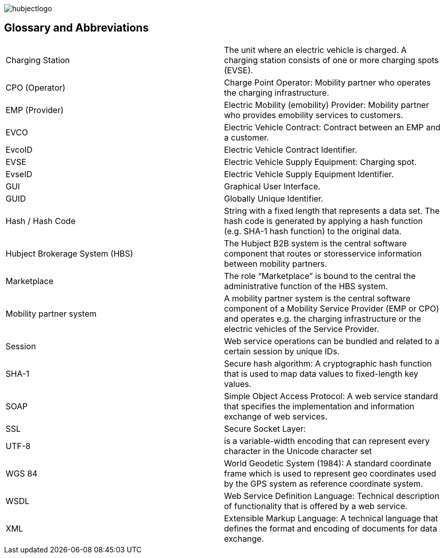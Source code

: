 
image::images/hubjectlogo.png[]

== Glossary and Abbreviations

|===
|	Charging Station	|	The unit where an electric vehicle is charged. A charging station consists of one or more charging spots (EVSE).
|	CPO (Operator)	|	Charge Point Operator: Mobility partner who operates the charging infrastructure.
|	EMP (Provider)	|	Electric Mobility (emobility) Provider: Mobility partner who provides emobility services to customers.
|	EVCO	|	Electric Vehicle Contract: Contract between an EMP and a customer.
|	EvcoID	|	Electric Vehicle Contract Identifier.
|	EVSE	|	Electric Vehicle Supply Equipment: Charging spot.
|	EvseID	|	Electric Vehicle Supply Equipment Identifier.
|	GUI	|	Graphical User Interface.
|	GUID	|	Globally Unique Identifier.
|	Hash / Hash Code	|	String with a fixed length that represents a data set. The hash code is generated by applying a hash function (e.g. SHA-1 hash function) to the original data.
|	Hubject Brokerage System (HBS)	|	The Hubject B2B system is the central software component that routes or storesservice information between mobility partners.
|	Marketplace	|	The role “Marketplace” is bound to the central the administrative function of the HBS system.
|	Mobility partner system	|	A mobility partner system is the central software component of a Mobility Service Provider (EMP or CPO) and operates e.g. the charging infrastructure or the electric vehicles of the Service Provider.
|	Session	|	Web service operations can be bundled and related to a certain session by unique IDs.
|	SHA-1	|	Secure hash algorithm: A cryptographic hash function that is used to map data values to fixed-length key values.
|	SOAP	|	Simple Object Access Protocol: A web service standard that specifies the implementation and information exchange of web services.
|	SSL	|	Secure Socket Layer:
|	UTF-8	|	is a variable-width encoding that can represent every character in the Unicode character set
|	WGS 84	|	World Geodetic System (1984): A standard coordinate frame which is used to represent geo coordinates used by the GPS system as reference coordinate system.
|	WSDL	|	Web Service Definition Language: Technical description of functionality that is offered by a web service.
|	XML	|	Extensible Markup Language: A technical language that defines the format and encoding of documents for data exchange.
|====
